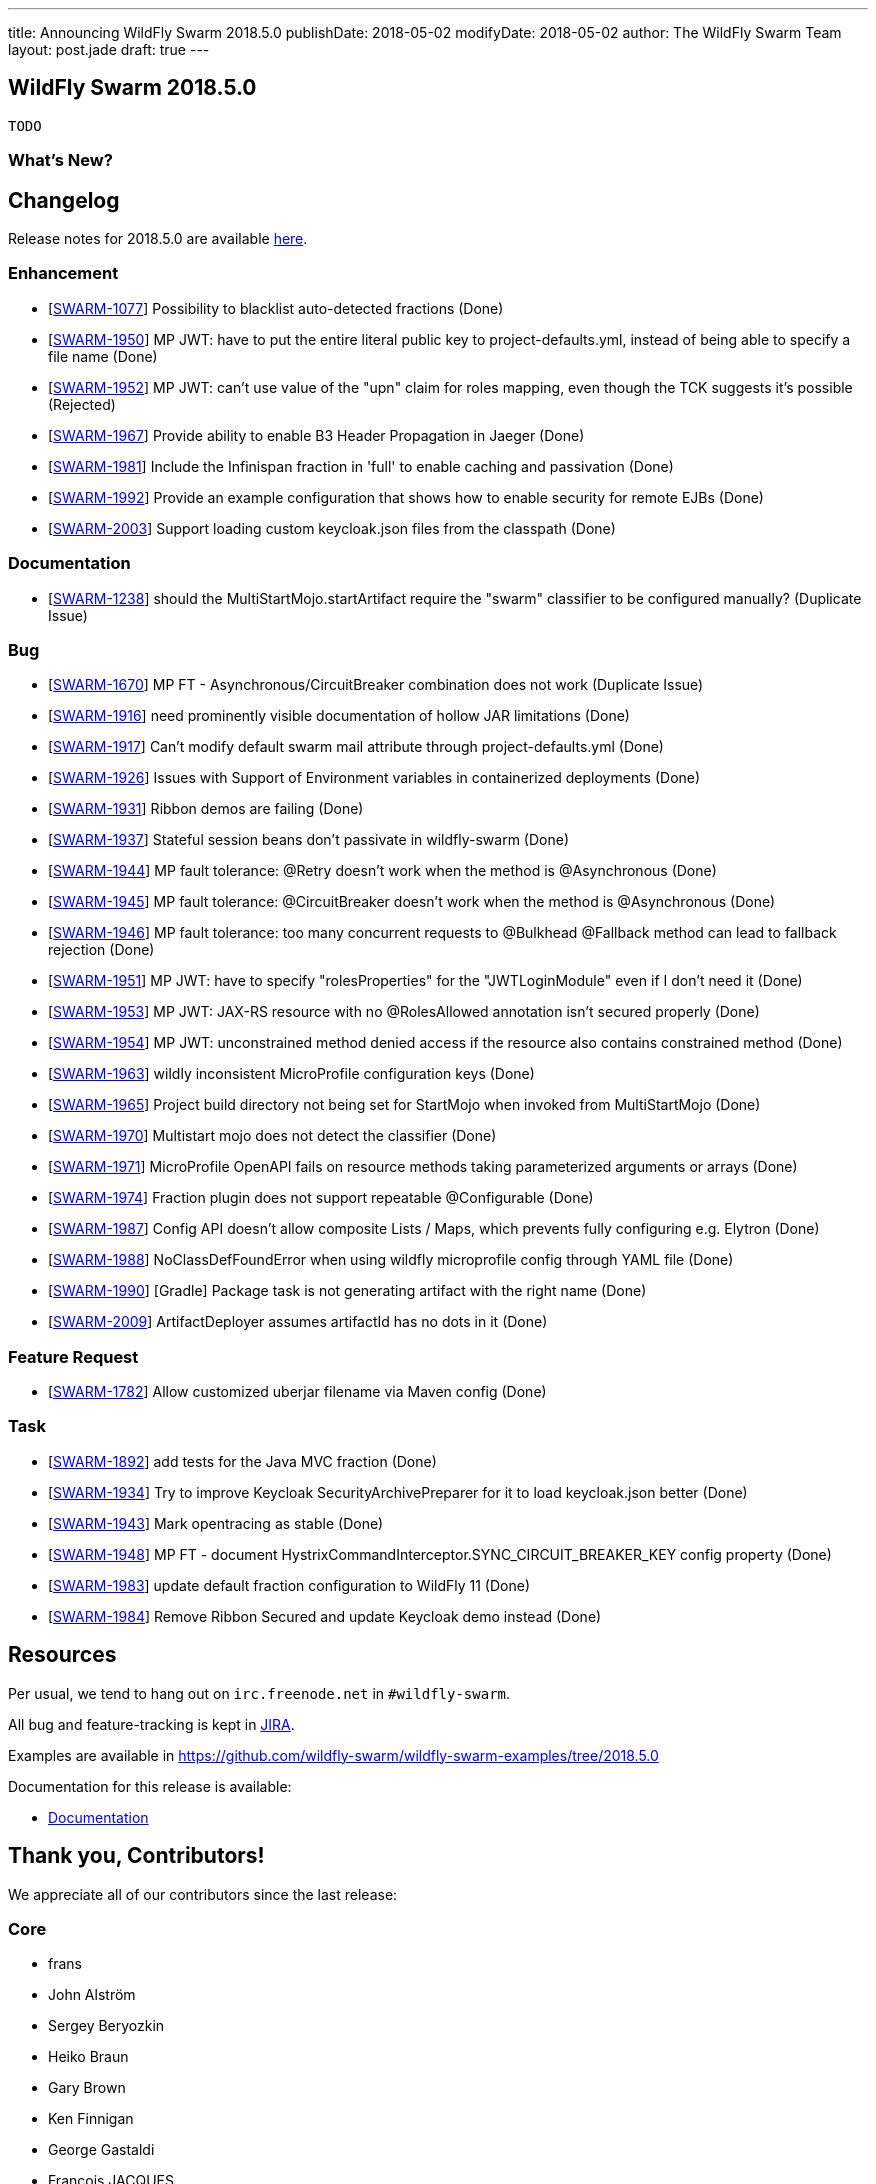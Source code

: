 ---
title: Announcing WildFly Swarm 2018.5.0
publishDate: 2018-05-02
modifyDate: 2018-05-02
author: The WildFly Swarm Team
layout: post.jade
draft: true
---

== WildFly Swarm 2018.5.0

 TODO

=== What's New?



++++
<!-- more -->
++++

== Changelog
Release notes for 2018.5.0 are available https://issues.jboss.org/secure/ReleaseNote.jspa?projectId=12317020&version=12337351[here].

=== Enhancement
* [https://issues.jboss.org/browse/SWARM-1077[SWARM-1077]] Possibility to blacklist auto-detected fractions (Done)
* [https://issues.jboss.org/browse/SWARM-1950[SWARM-1950]] MP JWT: have to put the entire literal public key to project-defaults.yml, instead of being able to specify a file name (Done)
* [https://issues.jboss.org/browse/SWARM-1952[SWARM-1952]] MP JWT: can't use value of the "upn" claim for roles mapping, even though the TCK suggests it's possible (Rejected)
* [https://issues.jboss.org/browse/SWARM-1967[SWARM-1967]] Provide ability to enable B3 Header Propagation in Jaeger (Done)
* [https://issues.jboss.org/browse/SWARM-1981[SWARM-1981]] Include the Infinispan fraction in 'full' to enable caching and passivation (Done)
* [https://issues.jboss.org/browse/SWARM-1992[SWARM-1992]] Provide an example configuration that shows how to enable security for remote EJBs (Done)
* [https://issues.jboss.org/browse/SWARM-2003[SWARM-2003]] Support loading custom keycloak.json files from the classpath (Done)

=== Documentation
* [https://issues.jboss.org/browse/SWARM-1238[SWARM-1238]] should the MultiStartMojo.startArtifact require the "swarm" classifier to be configured manually? (Duplicate Issue)

=== Bug
* [https://issues.jboss.org/browse/SWARM-1670[SWARM-1670]] MP FT - Asynchronous/CircuitBreaker combination does not work (Duplicate Issue)
* [https://issues.jboss.org/browse/SWARM-1916[SWARM-1916]] need prominently visible documentation of hollow JAR limitations (Done)
* [https://issues.jboss.org/browse/SWARM-1917[SWARM-1917]] Can't modify default swarm mail attribute through project-defaults.yml (Done)
* [https://issues.jboss.org/browse/SWARM-1926[SWARM-1926]] Issues with Support of Environment variables in containerized deployments (Done)
* [https://issues.jboss.org/browse/SWARM-1931[SWARM-1931]] Ribbon demos are failing (Done)
* [https://issues.jboss.org/browse/SWARM-1937[SWARM-1937]] Stateful session beans don't passivate in wildfly-swarm (Done)
* [https://issues.jboss.org/browse/SWARM-1944[SWARM-1944]] MP fault tolerance: @Retry doesn't work when the method is @Asynchronous (Done)
* [https://issues.jboss.org/browse/SWARM-1945[SWARM-1945]] MP fault tolerance: @CircuitBreaker doesn't work when the method is @Asynchronous (Done)
* [https://issues.jboss.org/browse/SWARM-1946[SWARM-1946]] MP fault tolerance: too many concurrent requests to @Bulkhead @Fallback method can lead to fallback rejection (Done)
* [https://issues.jboss.org/browse/SWARM-1951[SWARM-1951]] MP JWT: have to specify "rolesProperties" for the "JWTLoginModule" even if I don't need it (Done)
* [https://issues.jboss.org/browse/SWARM-1953[SWARM-1953]] MP JWT: JAX-RS resource with no @RolesAllowed annotation isn't secured properly (Done)
* [https://issues.jboss.org/browse/SWARM-1954[SWARM-1954]] MP JWT: unconstrained method denied access if the resource also contains constrained method (Done)
* [https://issues.jboss.org/browse/SWARM-1963[SWARM-1963]] wildly inconsistent MicroProfile configuration keys (Done)
* [https://issues.jboss.org/browse/SWARM-1965[SWARM-1965]] Project build directory not being set for StartMojo when invoked from MultiStartMojo (Done)
* [https://issues.jboss.org/browse/SWARM-1970[SWARM-1970]] Multistart mojo does not detect the classifier (Done)
* [https://issues.jboss.org/browse/SWARM-1971[SWARM-1971]] MicroProfile OpenAPI fails on resource methods taking parameterized arguments or arrays (Done)
* [https://issues.jboss.org/browse/SWARM-1974[SWARM-1974]] Fraction plugin does not support repeatable @Configurable (Done)
* [https://issues.jboss.org/browse/SWARM-1987[SWARM-1987]] Config API doesn't allow composite Lists / Maps, which prevents fully configuring e.g. Elytron (Done)
* [https://issues.jboss.org/browse/SWARM-1988[SWARM-1988]] NoClassDefFoundError when using wildfly microprofile config through YAML file (Done)
* [https://issues.jboss.org/browse/SWARM-1990[SWARM-1990]] [Gradle] Package task is not generating artifact with the right name (Done)
* [https://issues.jboss.org/browse/SWARM-2009[SWARM-2009]] ArtifactDeployer assumes artifactId has no dots in it (Done)

=== Feature Request
* [https://issues.jboss.org/browse/SWARM-1782[SWARM-1782]] Allow customized uberjar filename via Maven config (Done)

=== Task
* [https://issues.jboss.org/browse/SWARM-1892[SWARM-1892]] add tests for the Java MVC fraction (Done)
* [https://issues.jboss.org/browse/SWARM-1934[SWARM-1934]] Try to improve Keycloak SecurityArchivePreparer for it to load keycloak.json better  (Done)
* [https://issues.jboss.org/browse/SWARM-1943[SWARM-1943]] Mark opentracing as stable (Done)
* [https://issues.jboss.org/browse/SWARM-1948[SWARM-1948]] MP FT - document HystrixCommandInterceptor.SYNC_CIRCUIT_BREAKER_KEY config property (Done)
* [https://issues.jboss.org/browse/SWARM-1983[SWARM-1983]] update default fraction configuration to WildFly 11 (Done)
* [https://issues.jboss.org/browse/SWARM-1984[SWARM-1984]] Remove Ribbon Secured and update Keycloak demo instead (Done)

== Resources

Per usual, we tend to hang out on `irc.freenode.net` in `#wildfly-swarm`.

All bug and feature-tracking is kept in http://issues.jboss.org/browse/SWARM[JIRA].

Examples are available in https://github.com/wildfly-swarm/wildfly-swarm-examples/tree/2018.5.0

Documentation for this release is available:

* link:http://docs.wildfly-swarm.io/2018.5.0/[Documentation]

== Thank you, Contributors!

We appreciate all of our contributors since the last release:

=== Core
* frans
* John Alström
* Sergey Beryozkin
* Heiko Braun
* Gary Brown
* Ken Finnigan
* George Gastaldi
* François JACQUES
* Martin Kouba
* Daniel P
* Tomas Radej
* Harsha Ramesh
* Ramesh Reddy
* Michał Szynkiewicz
* Ladislav Thon
* Gregor Tudan
